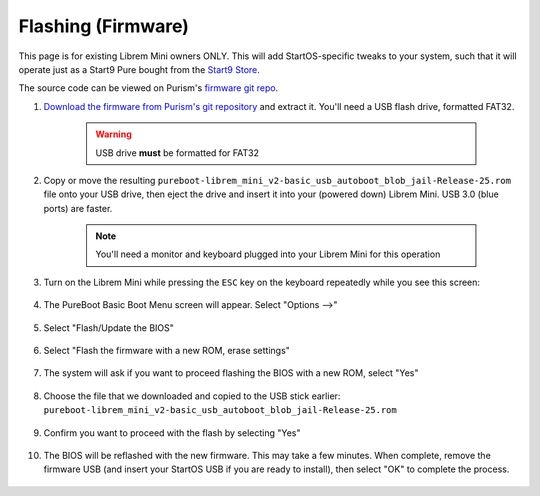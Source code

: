 .. _flashing-firmware:

===================
Flashing (Firmware)
===================
This page is for existing Librem Mini owners ONLY.  This will add StartOS-specific tweaks to your system, such that it will operate just as a Start9 Pure bought from the `Start9 Store <https://store.start9.com/products/server-pro>`_.

The source code can be viewed on Purism's `firmware git repo <https://source.puri.sm/firmware/releases/-/tree/master/librem_mini_v2/custom>`_.

#. `Download the firmware from Purism's git repository <https://source.puri.sm/firmware/releases/-/raw/master/librem_mini_v2/custom/pureboot-librem_mini_v2-basic_usb_autoboot_blob_jail-Release-25.rom.gz>`_ and extract it.  You'll need a USB flash drive, formatted FAT32.
    
    .. warning:: USB drive **must** be formatted for FAT32

#. Copy or move the resulting ``pureboot-librem_mini_v2-basic_usb_autoboot_blob_jail-Release-25.rom`` file onto your USB drive, then eject the drive and insert it into your (powered down) Librem Mini.  USB 3.0 (blue ports) are faster.

    .. note:: You'll need a monitor and keyboard plugged into your Librem Mini for this operation

#. Turn on the Librem Mini while pressing the ``ESC`` key on the keyboard repeatedly while you see this screen:

    .. figure:: /_static/images/flashing/flash_firmware-pro-step0-pureboot_screen.jpg
        :width: 30%

#. The PureBoot Basic Boot Menu screen will appear.  Select "Options -->"

    .. figure:: /_static/images/flashing/flash_firmware-pro-step1-pureboot_basic_boot_menu-options.jpg
        :width: 30%

#. Select "Flash/Update the BIOS"

    .. figure:: /_static/images/flashing/flash_firmware-pro-step2-flash_update_the_bios.jpg
        :width: 30%

#. Select "Flash the firmware with a new ROM, erase settings"

    .. figure:: /_static/images/flashing/flash_firmware-pro-step3-flash_firmware_with_new_rom.jpg
        :width: 30%

#. The system will ask if you want to proceed flashing the BIOS with a new ROM, select "Yes"

    .. figure:: /_static/images/flashing/flash_firmware-pro-step4-proceed_yes.jpg
        :width: 30%

#. Choose the file that we downloaded and copied to the USB stick earlier: ``pureboot-librem_mini_v2-basic_usb_autoboot_blob_jail-Release-25.rom``

    .. figure:: /_static/images/flashing/flash_firmware-pro-step5-select_your_file.jpg
        :width: 30%

#. Confirm you want to proceed with the flash by selecting "Yes"

    .. figure:: /_static/images/flashing/flash_firmware-pro-step6-proceed_yes.jpg
        :width: 30%

#. The BIOS will be reflashed with the new firmware.  This may take a few minutes.  When complete, remove the firmware USB (and insert your StartOS USB if you are ready to install), then select "OK" to complete the process.

    .. figure:: /_static/images/flashing/flash_firmware-pro-step7-flashed_successfully.jpg
        :width: 30%